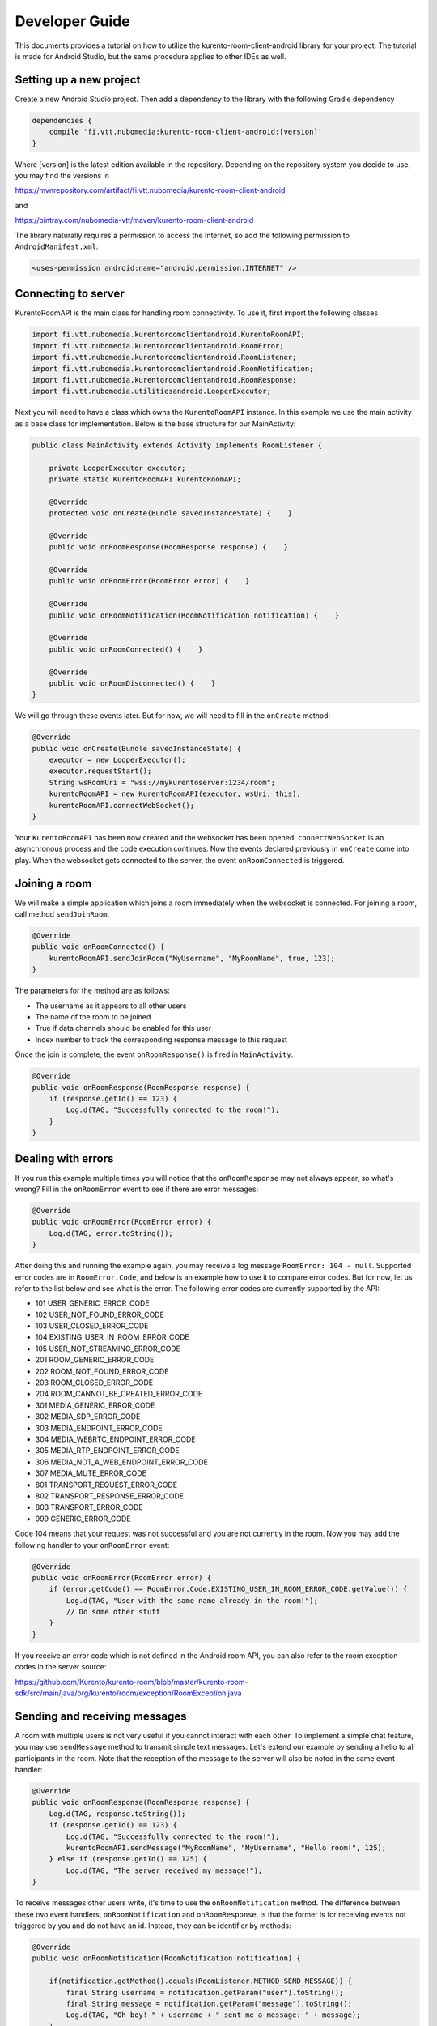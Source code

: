 ***************
Developer Guide
***************

This documents provides a tutorial on how to utilize the kurento-room-client-android library for your project. The tutorial is made for Android Studio, but the same procedure applies to other IDEs as well.

Setting up a new project
========================

Create a new Android Studio project. Then add a dependency to the library with the following Gradle dependency

.. code:: java

    dependencies {
        compile 'fi.vtt.nubomedia:kurento-room-client-android:[version]'
    }

Where [version] is the latest edition available in the repository. Depending on the repository system you decide to use, you may find the versions in

https://mvnrepository.com/artifact/fi.vtt.nubomedia/kurento-room-client-android

and 

https://bintray.com/nubomedia-vtt/maven/kurento-room-client-android
    
The library naturally requires a permission to access the Internet, so add the following permission to ``AndroidManifest.xml``:

.. code:: xml

    <uses-permission android:name="android.permission.INTERNET" />
    
Connecting to server
====================
    
KurentoRoomAPI is the main class for handling room connectivity. To use it, first import the following classes

.. code:: java

    import fi.vtt.nubomedia.kurentoroomclientandroid.KurentoRoomAPI;
    import fi.vtt.nubomedia.kurentoroomclientandroid.RoomError;
    import fi.vtt.nubomedia.kurentoroomclientandroid.RoomListener;
    import fi.vtt.nubomedia.kurentoroomclientandroid.RoomNotification;
    import fi.vtt.nubomedia.kurentoroomclientandroid.RoomResponse;
    import fi.vtt.nubomedia.utilitiesandroid.LooperExecutor;

Next you will need to have a class which owns the ``KurentoRoomAPI`` instance. In this example we use the main activity as a base class for implementation. Below is the base structure for our MainActivity:

.. code:: java

    public class MainActivity extends Activity implements RoomListener {
    
        private LooperExecutor executor;
        private static KurentoRoomAPI kurentoRoomAPI;
        
        @Override
        protected void onCreate(Bundle savedInstanceState) {    }
        
        @Override
        public void onRoomResponse(RoomResponse response) {    }

        @Override
        public void onRoomError(RoomError error) {    }

        @Override
        public void onRoomNotification(RoomNotification notification) {    }

        @Override
        public void onRoomConnected() {    }

        @Override
        public void onRoomDisconnected() {    }
    }
    
We will go through these events later. But for now, we will need to fill in the ``onCreate`` method:
	
.. code:: java

    @Override
    public void onCreate(Bundle savedInstanceState) {
        executor = new LooperExecutor();
        executor.requestStart();
        String wsRoomUri = "wss://mykurentoserver:1234/room";
        kurentoRoomAPI = new KurentoRoomAPI(executor, wsUri, this);
        kurentoRoomAPI.connectWebSocket();
    }

Your ``KurentoRoomAPI`` has been now created and the websocket has been opened. ``connectWebSocket`` is an asynchronous process and the code execution continues. Now the events declared previously in ``onCreate`` come into play. When the websocket gets connected to the server, the event ``onRoomConnected`` is triggered.

Joining a room
==============

We will make a simple application which joins a room immediately when the websocket is connected. For joining a room, call method ``sendJoinRoom``. 

.. code:: java

    @Override
    public void onRoomConnected() {
        kurentoRoomAPI.sendJoinRoom("MyUsername", "MyRoomName", true, 123);
    }

    
The parameters for the method are as follows:    

* The username as it appears to all other users
* The name of the room to be joined
* True if data channels should be enabled for this user
* Index number to track the corresponding response message to this request

Once the join is complete, the event ``onRoomResponse()`` is fired in ``MainActivity``.

.. code:: java

    @Override
    public void onRoomResponse(RoomResponse response) {
        if (response.getId() == 123) {
            Log.d(TAG, "Successfully connected to the room!");
        }
    }

Dealing with errors
===================
If you run this example multiple times you will notice that the ``onRoomResponse`` may not always appear, so what's wrong? Fill in the ``onRoomError`` event to see if there are error messages:

.. code:: java

        @Override
        public void onRoomError(RoomError error) {
            Log.d(TAG, error.toString());
        }
        
After doing this and running the example again, you may receive a log message ``RoomError: 104 - null``. Supported error codes are in ``RoomError.Code``, and below is an example how to use it to compare error codes. But for now, let us refer to the list below and see what is the error. The following error codes are currently supported by the API:

* 101 USER_GENERIC_ERROR_CODE
* 102 USER_NOT_FOUND_ERROR_CODE
* 103 USER_CLOSED_ERROR_CODE
* 104 EXISTING_USER_IN_ROOM_ERROR_CODE
* 105 USER_NOT_STREAMING_ERROR_CODE
* 201 ROOM_GENERIC_ERROR_CODE
* 202 ROOM_NOT_FOUND_ERROR_CODE
* 203 ROOM_CLOSED_ERROR_CODE
* 204 ROOM_CANNOT_BE_CREATED_ERROR_CODE
* 301 MEDIA_GENERIC_ERROR_CODE
* 302 MEDIA_SDP_ERROR_CODE
* 303 MEDIA_ENDPOINT_ERROR_CODE
* 304 MEDIA_WEBRTC_ENDPOINT_ERROR_CODE
* 305 MEDIA_RTP_ENDPOINT_ERROR_CODE
* 306 MEDIA_NOT_A_WEB_ENDPOINT_ERROR_CODE
* 307 MEDIA_MUTE_ERROR_CODE
* 801 TRANSPORT_REQUEST_ERROR_CODE
* 802 TRANSPORT_RESPONSE_ERROR_CODE
* 803 TRANSPORT_ERROR_CODE
* 999 GENERIC_ERROR_CODE

Code 104 means that your request was not successful and you are not currently in the room. Now you may add the following handler to your ``onRoomError`` event:

.. code:: java

    @Override
    public void onRoomError(RoomError error) {
        if (error.getCode() == RoomError.Code.EXISTING_USER_IN_ROOM_ERROR_CODE.getValue()) {
            Log.d(TAG, "User with the same name already in the room!");
            // Do some other stuff
        }
    }

If you receive an error code which is not defined in the Android room API, you can also refer to the room exception codes in the server source:

https://github.com/Kurento/kurento-room/blob/master/kurento-room-sdk/src/main/java/org/kurento/room/exception/RoomException.java
    
Sending and receiving messages
==============================
A room with multiple users is not very useful if you cannot interact with each other. To implement a simple chat feature, you may use ``sendMessage`` method to transmit simple text messages. Let's extend our example by sending a hello to all participants in the room. Note that the reception of the message to the server will also be noted in the same event handler:

.. code:: java

    @Override
    public void onRoomResponse(RoomResponse response) {
        Log.d(TAG, response.toString());
        if (response.getId() == 123) {
            Log.d(TAG, "Successfully connected to the room!");
            kurentoRoomAPI.sendMessage("MyRoomName", "MyUsername", "Hello room!", 125);
        } else if (response.getId() == 125) {
            Log.d(TAG, "The server received my message!");        
    }
    
To receive messages other users write, it's time to use the ``onRoomNotification`` method. The difference between these two event handlers, ``onRoomNotification`` and ``onRoomResponse``, is that the former is for receiving events not triggered by you and do not have an id. Instead, they can be identifier by methods:
    
.. code:: java    

    @Override
    public void onRoomNotification(RoomNotification notification) {
    
        if(notification.getMethod().equals(RoomListener.METHOD_SEND_MESSAGE)) {
            final String username = notification.getParam("user").toString();
            final String message = notification.getParam("message").toString();
            Log.d(TAG, "Oh boy! " + username + " sent me a message: " + message);
        }
        
    }
    
You will also receive your own message this way, so you don't need to keep track of messages that you sent.
    
How to proceed to multimedia
============================
Now begins the tricky part. This API does not contain any WebRTC audio/video encapsulation or streaming mechanisms, it is simply a signalling mechanism between room and its users. To fully establish multimedia connections, you will need to use another library. Below are the links to the Github page and documentation of the project:
    
https://github.com/nubomedia-vtt/webrtcpeer-android

http://doc-webrtcpeer-android.readthedocs.io/en/latest/

In this tutorial we are going to go through the room part of multimedia connectivity. You will learn how to signal your intention to publish your own video stream to the server. We will also go through how to keep track deal with events and to signal intention to receive video from other users.
    
Publish video
=============
When you are ready to send your own video, call ``sendPublishVideo`` as follows:

.. code:: java  

    kurentoRoomAPI.sendPublishVideo(description, false, 126);
    
The call is fundamentally the same what we did before, so you will have to again associate an id (126) for the call. The first parameter, ``description``, is a Session Description Protocol (SDP )string describing the features of your media stream. Usually you don't construct these strings yourself, but instead use ``webrtcpeer-android`` library to generate it.

The second parameter is loopback. If you set it true, the server sends your own video back to you. Usually you want to set it to false and just show the locally generated video, but if you have a use case where the server for example applies a filter to the video streams, you want the video to make a round trip on the server before showing it even to the user themselves.

Unpublish video
===============
To unpublish your own video stream in the room, simply call 

.. code:: java  

    kurentoRoomAPI.sendUnpublishVideo(128);

Receive video
=============

To receive video from another peer in the same room, you will have to use the following call. The first parameter consists of: the name of the user, underscore, and the video source. Currently only "webcam" is supported. So the final parameter becomes "MyRoomPeer_webcam". The second parameter is the session description as in the previous section, and the last one is the response id.

.. code:: java  
    
    String username = "MyRoomPeer";
    kurentoRoomAPI.sendReceiveVideoFrom(username + "_webcam", description, 127);

Stop receiving video
====================
    
To tell the server that you no longer want to receive a certain video stream, make the following call:

.. code:: java  

    kurentoRoomAPI.sendUnsubscribeFromVideo(username, "webcam", description, 128);
    
Now the parameters are simply the username and a constant string "webcam".
    
Getting disconnected
====================
If the connection to the server breaks or you are kicked out of the room, the following event is triggered:

.. code:: java

    @Override
    public void onRoomDisconnected() {
        Log.d(TAG, "I got disconnected... but why? WHY?!");
    }
    
It's up to you how you want to deal with the situation, but the end-user should at least be notified that the room is no longer in use until re-connected.
    
Leaving a room
============== 
To disconnect from a room and to avoid a dangling idle user staying in the room until disconnected by the server, you may send your own command:

.. code:: java

    kurentoRoomAPI.sendLeaveRoom(124);
    
Typically in this kind of scenario you will not wait for the server to respond. However, if your app was not to terminate but instead join another room, you can still handle the responses as usual by using the request id 124:

.. code:: java

    @Override
    public void onRoomResponse(RoomResponse response) {
        if (response.getId() == 124) {
            Log.d(TAG, "Successfully left the room!");
        }
    }
    
Placement of the ``sendLeaveRoom`` is a bit tricky if you want to disconnect from the room when the app is destroyed. Due to the asynchronous nature of this API, if you simply call

.. code:: java

    @Override
    public void onDestroy() {
        kurentoRoomAPI.sendLeaveRoom(124);
        super.onDestroy();
    }
    
You are very unlikely to get disconnected from the room since the threads handling the request will be terminated before the message gets sent. Therefore it is easier just not to leave the room if the application gets destroyed.
    
Adding a trusted self-signed certificate
========================================
KurentoRoomAPI supports developers to add a trusted self-signed certificate. This allows testing without CA certificate, and moreover if the application uses only one Kurento server, no CA certificate is needed.

Here is an example on how to include a self-signed certificate from assets in Android Studio:

.. code:: java

    import java.security.cert.Certificate;
    import java.security.cert.CertificateException;
    import java.security.cert.CertificateFactory;

    ...
    
    KurentoRoomAPI kurentoRoomAPI;
    CertificateFactory cf = CertificateFactory.getInstance("X.509");
    InputStream caInput = new BufferedInputStream(myActivity.context.getAssets().open("my_server_certificate.cer"));
    Certificate myCert = cf.generateCertificate(caInput);
    kurentoRoomAPI.addTrustedCertificate("MyServersCertificate", myCert);
    kurentoTreeAPI.useSelfSignedCertificate(true);

Now the application trusts a server which possesses private key of certificate "my_server_certificate.cer".

WSS support on Android 5.0.x (Lollipop) and up
==============================================
kurento-room-client-android library uses Maven org.java_websocket:
http://mvnrepository.com/artifact/org.java-websocket/Java-WebSocket/

However, org.java_websocket version 1.3.0 is not compatible with Android 5.0.x systems due to malfunction in wss protocol handshake. Until a newer version is uploaded to Maven, a workaround is to compile a newer version from git:
https://github.com/TooTallNate/Java-WebSocket

This limitation is known to exist only in wss TSL handshake. Android 5.1.x and up should not have this issue.

API reference
=============
The Javadoc is included in the source code and can be downloaded from the link below:
https://github.com/nubomedia-vtt/kurento-room-client-android/tree/master/javadoc